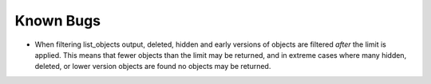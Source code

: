 Known Bugs
==========

* When filtering list_objects output, deleted, hidden and early versions of
  objects are filtered *after* the limit is applied. This means that fewer
  objects than the limit may be returned, and in extreme cases where many
  hidden, deleted, or lower version objects are found no objects may be
  returned.